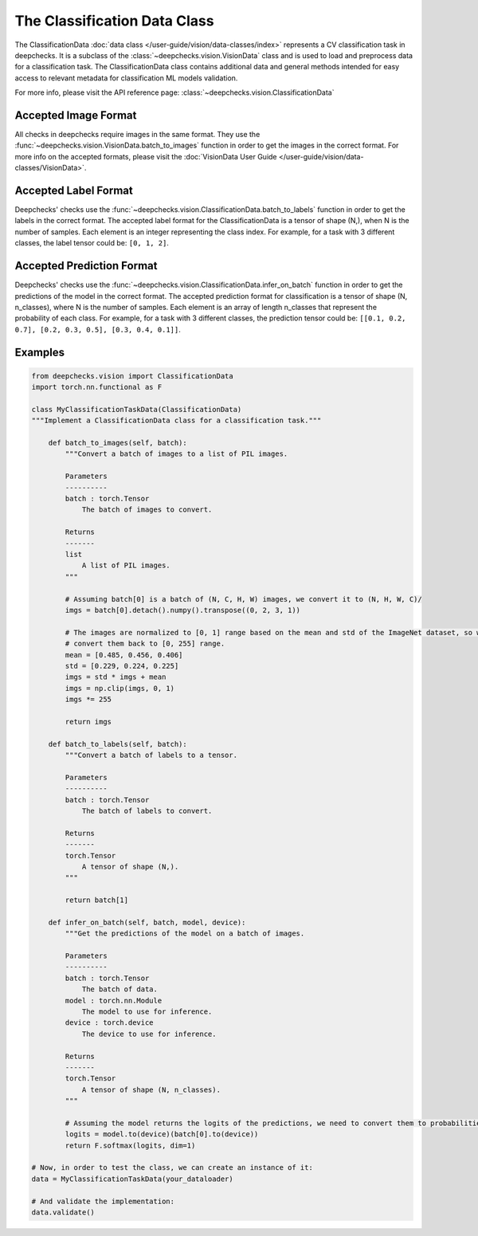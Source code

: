 .. _classification_data_class:

=============================
The Classification Data Class
=============================

The ClassificationData :doc:`data class </user-guide/vision/data-classes/index>` represents a CV classification task in deepchecks.
It is a subclass of the :class:`~deepchecks.vision.VisionData` class and is used to load and preprocess data for a
classification task.
The ClassificationData class contains additional data and general methods intended for easy access to relevant metadata
for classification ML models validation.

For more info, please visit the API reference page: :class:`~deepchecks.vision.ClassificationData`

Accepted Image Format
---------------------
All checks in deepchecks require images in the same format. They use the :func:`~deepchecks.vision.VisionData.batch_to_images` function in order to get
the images in the correct format. For more info on the accepted formats, please visit the
:doc:`VisionData User Guide </user-guide/vision/data-classes/VisionData>`.

Accepted Label Format
---------------------
Deepchecks' checks use the :func:`~deepchecks.vision.ClassificationData.batch_to_labels` function in order to get the labels in the correct format.
The accepted label format for the ClassificationData is a tensor of shape (N,), when N is the number of samples.
Each element is an integer representing the class index. For example, for a task with 3 different classes, the label
tensor could be: ``[0, 1, 2]``.

Accepted Prediction Format
--------------------------
Deepchecks' checks use the :func:`~deepchecks.vision.ClassificationData.infer_on_batch` function in order to get the predictions of the model in the correct format.
The accepted prediction format for classification is a tensor of shape (N, n_classes), where N is the number of
samples. Each element is an array of length n_classes that represent the probability of each class. For example, for a
task with 3 different classes, the prediction tensor could be: ``[[0.1, 0.2, 0.7], [0.2, 0.3, 0.5], [0.3, 0.4, 0.1]]``.

Examples
--------

.. code-block:: python

    from deepchecks.vision import ClassificationData
    import torch.nn.functional as F

    class MyClassificationTaskData(ClassificationData)
    """Implement a ClassificationData class for a classification task."""

        def batch_to_images(self, batch):
            """Convert a batch of images to a list of PIL images.

            Parameters
            ----------
            batch : torch.Tensor
                The batch of images to convert.

            Returns
            -------
            list
                A list of PIL images.
            """

            # Assuming batch[0] is a batch of (N, C, H, W) images, we convert it to (N, H, W, C)/
            imgs = batch[0].detach().numpy().transpose((0, 2, 3, 1))

            # The images are normalized to [0, 1] range based on the mean and std of the ImageNet dataset, so we need to
            # convert them back to [0, 255] range.
            mean = [0.485, 0.456, 0.406]
            std = [0.229, 0.224, 0.225]
            imgs = std * imgs + mean
            imgs = np.clip(imgs, 0, 1)
            imgs *= 255

            return imgs

        def batch_to_labels(self, batch):
            """Convert a batch of labels to a tensor.

            Parameters
            ----------
            batch : torch.Tensor
                The batch of labels to convert.

            Returns
            -------
            torch.Tensor
                A tensor of shape (N,).
            """

            return batch[1]

        def infer_on_batch(self, batch, model, device):
            """Get the predictions of the model on a batch of images.

            Parameters
            ----------
            batch : torch.Tensor
                The batch of data.
            model : torch.nn.Module
                The model to use for inference.
            device : torch.device
                The device to use for inference.

            Returns
            -------
            torch.Tensor
                A tensor of shape (N, n_classes).
            """

            # Assuming the model returns the logits of the predictions, we need to convert them to probabilities.
            logits = model.to(device)(batch[0].to(device))
            return F.softmax(logits, dim=1)

    # Now, in order to test the class, we can create an instance of it:
    data = MyClassificationTaskData(your_dataloader)

    # And validate the implementation:
    data.validate()

